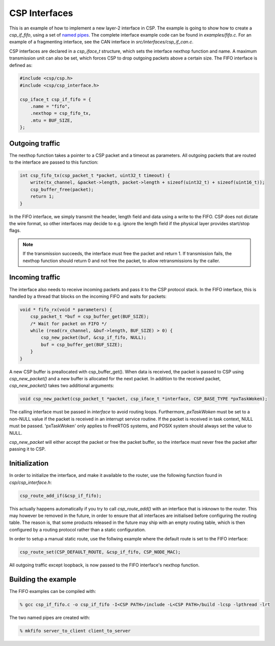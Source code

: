 CSP Interfaces
==============

This is an example of how to implement a new layer-2 interface in CSP. The example is going to show how to create a `csp_if_fifo`, using a set of `named pipes <http://en.wikipedia.org/wiki/Named_pipe>`__. The complete interface example code can be found in `examples/fifo.c`. For an example of a fragmenting interface, see the CAN interface in `src/interfaces/csp_if_can.c`.

CSP interfaces are declared in a `csp_iface_t` structure, which sets the interface nexthop function and name. A maximum transmission unit can also be set, which forces CSP to drop outgoing packets above a certain size. The FIFO interface is defined as:

.. code-block:: c

   #include <csp/csp.h>
   #include <csp/csp_interface.h>
   
   csp_iface_t csp_if_fifo = {
       .name = "fifo",
       .nexthop = csp_fifo_tx,
       .mtu = BUF_SIZE,
   };

Outgoing traffic
----------------

The nexthop function takes a pointer to a CSP packet and a timeout as parameters. All outgoing packets that are routed to the interface are passed to this function:

.. code-block:: c

   int csp_fifo_tx(csp_packet_t *packet, uint32_t timeout) {
       write(tx_channel, &packet->length, packet->length + sizeof(uint32_t) + sizeof(uint16_t));
       csp_buffer_free(packet);
       return 1;
   }

In the FIFO interface, we simply transmit the header, length field and data using a write to the FIFO. CSP does not dictate the wire format, so other interfaces may decide to e.g. ignore the length field if the physical layer provides start/stop flags. 

.. note::  If the transmission succeeds, the interface must free the packet and return 1. If transmission fails, the nexthop function should return 0 and not free the packet, to allow retransmissions by the caller.

Incoming traffic
----------------

The interface also needs to receive incoming packets and pass it to the CSP protocol stack. In the FIFO interface, this is handled by a thread that blocks on the incoming FIFO and waits for packets:

.. code-block:: c

   void * fifo_rx(void * parameters) {
       csp_packet_t *buf = csp_buffer_get(BUF_SIZE);
       /* Wait for packet on FIFO */
       while (read(rx_channel, &buf->length, BUF_SIZE) > 0) {
           csp_new_packet(buf, &csp_if_fifo, NULL);
           buf = csp_buffer_get(BUF_SIZE);
       }
   }

A new CSP buffer is preallocated with csp_buffer_get(). When data is received, the packet is passed to CSP using `csp_new_packet()` and a new buffer is allocated for the next packet. In addition to the received packet, `csp_new_packet()` takes two additional arguments:

.. code-block:: c

   void csp_new_packet(csp_packet_t *packet, csp_iface_t *interface, CSP_BASE_TYPE *pxTaskWoken);

The calling interface must be passed in `interface` to avoid routing loops. Furthermore, `pxTaskWoken` must be set to a non-NULL value if the packet is received in an interrupt service routine. If the packet is received in task context, NULL must be passed. 'pxTaskWoken' only applies to FreeRTOS systems, and POSIX system should always set the value to NULL.

`csp_new_packet` will either accept the packet or free the packet buffer, so the interface must never free the packet after passing it to CSP.

Initialization
--------------

In order to initialize the interface, and make it available to the router, use the following function found in `csp/csp_interface.h`:

.. code-block:: c

   csp_route_add_if(&csp_if_fifo);

This actually happens automatically if you try to call `csp_route_add()` with an interface that is inknown to the router. This may however be removed in the future, in order to ensure that all interfaces are initialised before configuring the routing table. The reason is, that some products released in the future may ship with an empty routing table, which is then configured by a routing protocol rather than a static configuration.

In order to setup a manual static route, use the follwing example where the default route is set to the FIFO interface:

.. code-block:: c

   csp_route_set(CSP_DEFAULT_ROUTE, &csp_if_fifo, CSP_NODE_MAC);

All outgoing traffic except loopback, is now passed to the FIFO interface's nexthop function. 

Building the example
--------------------

The FIFO examples can be compiled with:

.. code-block:: bash

   % gcc csp_if_fifo.c -o csp_if_fifo -I<CSP PATH>/include -L<CSP PATH>/build -lcsp -lpthread -lrt

The two named pipes are created with:

.. code-block:: bash

   % mkfifo server_to_client client_to_server

